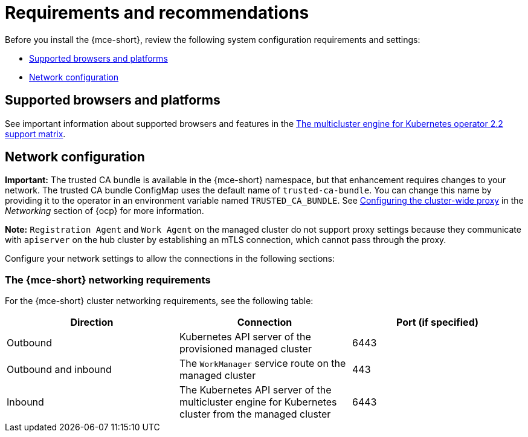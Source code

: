 [#requirements-and-recommendations]
= Requirements and recommendations

Before you install the {mce-short}, review the following system configuration requirements and settings:

* <<supported-browsers-platforms,Supported browsers and platforms>>
* <<network-configuration,Network configuration>>

[#supported-browsers-platforms]
== Supported browsers and platforms 

See important information about supported browsers and features in the https://access.redhat.com/articles/6978985[The multicluster engine for Kubernetes operator 2.2 support matrix].

[#network-configuration]
== Network configuration

*Important:* The trusted CA bundle is available in the {mce-short} namespace, but that enhancement requires changes to your network. The trusted CA bundle ConfigMap uses the default name of `trusted-ca-bundle`. You can change this name by providing it to the operator in an environment variable named `TRUSTED_CA_BUNDLE`. See link:https://access.redhat.com/documentation/en-us/openshift_container_platform/4.11/html/networking/enable-cluster-wide-proxy#nw-proxy-configure-object_config-cluster-wide-proxy[Configuring the cluster-wide proxy] in the _Networking_ section of {ocp} for more information.

*Note:* `Registration Agent` and `Work Agent` on the managed cluster do not support proxy settings because they communicate with `apiserver` on the hub cluster by establishing an mTLS connection, which cannot pass through the proxy.

Configure your network settings to allow the connections in the following sections:

[#network-configuration-engine]
=== The {mce-short} networking requirements

For the {mce-short} cluster networking requirements, see the following table:

|===
| Direction | Connection | Port (if specified)

| Outbound
| Kubernetes API server of the provisioned managed cluster
| 6443

| Outbound and inbound
| The `WorkManager` service route on the managed cluster
| 443

| Inbound
| The Kubernetes API server of the multicluster engine for Kubernetes cluster from the managed cluster
| 6443

|===
